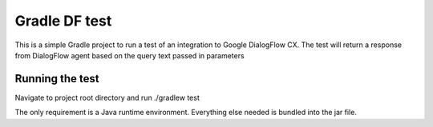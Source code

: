 Gradle DF test
==============

This is a simple Gradle project to run a test of an integration to Google DialogFlow CX.
The test  will return a response from DialogFlow agent based on the query text passed in parameters

Running the test
-------------------
Navigate to project root directory and run ./gradlew test


The only requirement is a Java runtime environment.  Everything else needed is bundled into the jar file.

.. _Gradle Wrapper: https://docs.gradle.org/current/userguide/gradle_wrapper.html

.. _version rules: https://docs.gradle.org/current/userguide/single_versions.html

